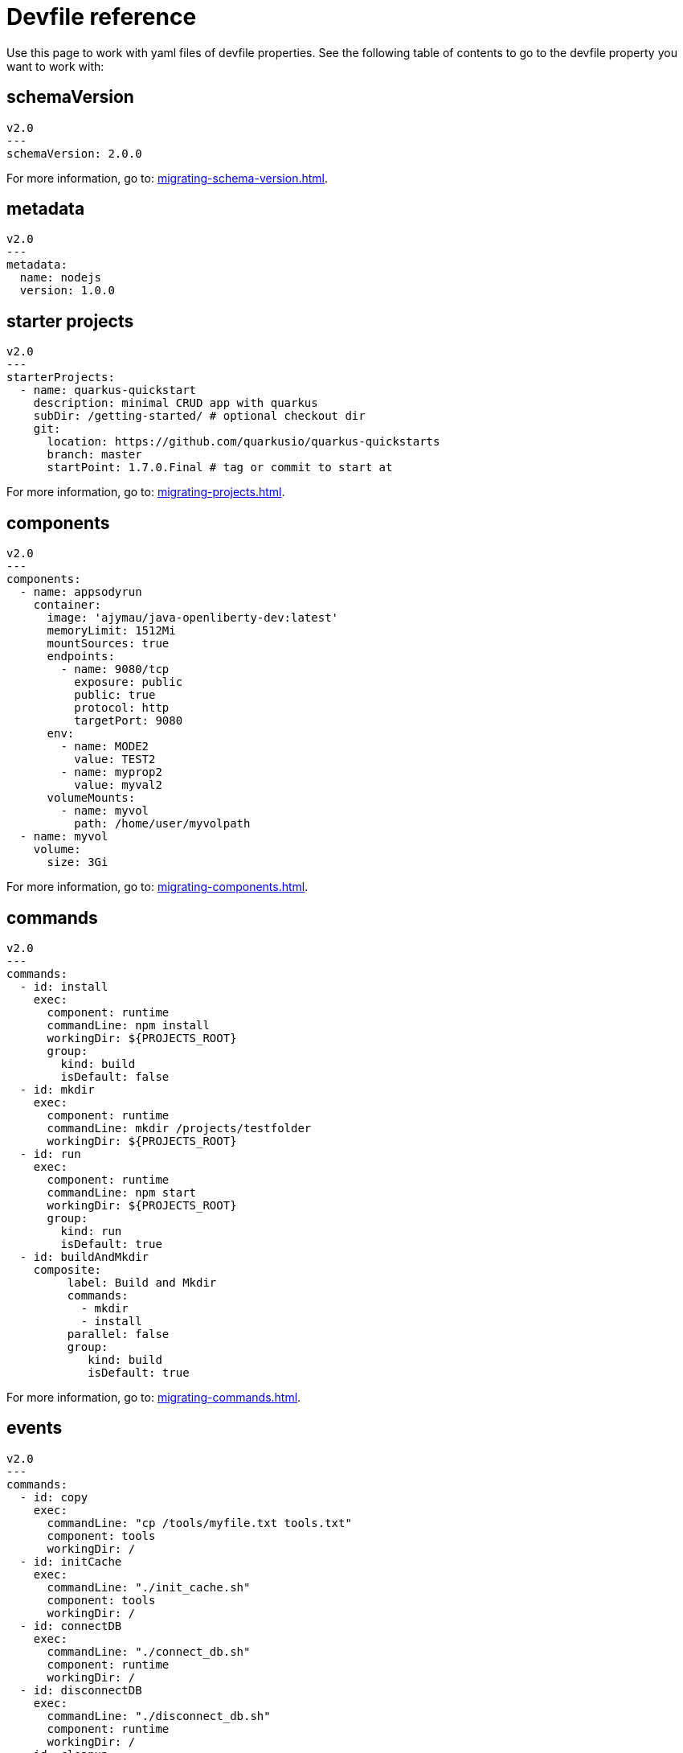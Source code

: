 [id="ref_devfile-reference_{context}"]
= Devfile reference

[role="_abstract"]
Use this page to work with yaml files of devfile properties. See the following table of contents to go to the devfile property you want to work with:

== schemaVersion

[source,yaml]
----
v2.0
---
schemaVersion: 2.0.0
----

For more information, go to: xref:migrating-schema-version.adoc[].

== metadata

[source,yaml]
----
v2.0
---
metadata:
  name: nodejs
  version: 1.0.0
----

== starter projects

[source,yaml]
----
v2.0
---
starterProjects:
  - name: quarkus-quickstart
    description: minimal CRUD app with quarkus
    subDir: /getting-started/ # optional checkout dir
    git:
      location: https://github.com/quarkusio/quarkus-quickstarts
      branch: master
      startPoint: 1.7.0.Final # tag or commit to start at
----

For more information, go to: xref:migrating-projects.adoc[].

== components

[source,yaml]
----
v2.0
---
components:
  - name: appsodyrun
    container:
      image: 'ajymau/java-openliberty-dev:latest'
      memoryLimit: 1512Mi
      mountSources: true
      endpoints:
        - name: 9080/tcp
          exposure: public
          public: true
          protocol: http
          targetPort: 9080
      env:
        - name: MODE2
          value: TEST2
        - name: myprop2
          value: myval2
      volumeMounts:
        - name: myvol
          path: /home/user/myvolpath
  - name: myvol
    volume:
      size: 3Gi
----

For more information, go to: xref:migrating-components.adoc[].

== commands

[source,yaml]
----
v2.0
---
commands:
  - id: install
    exec:
      component: runtime
      commandLine: npm install
      workingDir: ${PROJECTS_ROOT}
      group:
        kind: build
        isDefault: false
  - id: mkdir
    exec:
      component: runtime
      commandLine: mkdir /projects/testfolder
      workingDir: ${PROJECTS_ROOT}
  - id: run
    exec:
      component: runtime
      commandLine: npm start
      workingDir: ${PROJECTS_ROOT}
      group:
        kind: run
        isDefault: true
  - id: buildAndMkdir
    composite:
         label: Build and Mkdir
         commands:
           - mkdir
           - install
         parallel: false
         group:
            kind: build
            isDefault: true
----

For more information, go to: xref:migrating-commands.adoc[].

== events

[source,yaml]
----
v2.0
---
commands:
  - id: copy
    exec:
      commandLine: "cp /tools/myfile.txt tools.txt"
      component: tools
      workingDir: /
  - id: initCache
    exec:
      commandLine: "./init_cache.sh"
      component: tools
      workingDir: /
  - id: connectDB
    exec:
      commandLine: "./connect_db.sh"
      component: runtime
      workingDir: /
  - id: disconnectDB
    exec:
      commandLine: "./disconnect_db.sh"
      component: runtime
      workingDir: /
  - id: cleanup
    exec:
      commandLine: "./cleanup.sh"
      component: tools
      workingDir: /
events:
  preStart:
    - "connectDB"
  postStart:
    - "copy"
    - "initCache"
  preStop:
    - "disconnectDB"
  postStop:
    - "cleanup"
----
